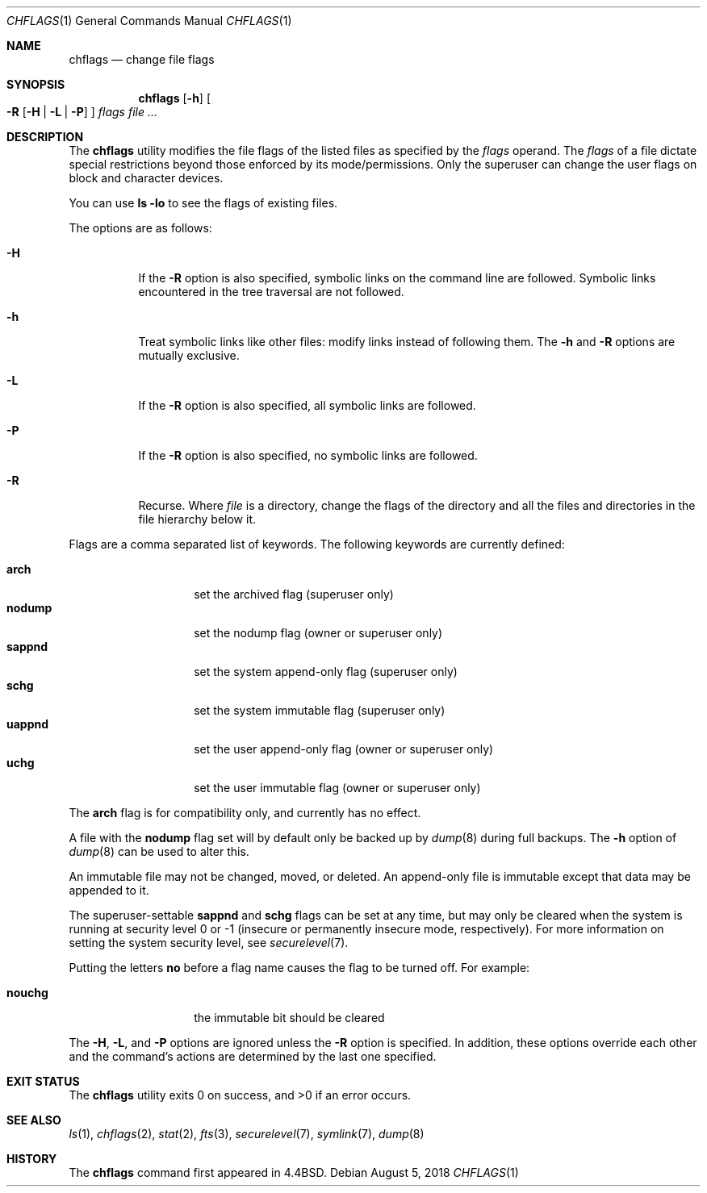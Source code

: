 .\"	$OpenBSD: chflags.1,v 1.17 2018/08/05 19:12:56 schwarze Exp $
.\"	$NetBSD: chflags.1,v 1.4 1995/08/31 22:50:22 jtc Exp $
.\"
.\" Copyright (c) 1989, 1990, 1993, 1994
.\"	The Regents of the University of California.  All rights reserved.
.\"
.\" This code is derived from software contributed to Berkeley by
.\" the Institute of Electrical and Electronics Engineers, Inc.
.\"
.\" Redistribution and use in source and binary forms, with or without
.\" modification, are permitted provided that the following conditions
.\" are met:
.\" 1. Redistributions of source code must retain the above copyright
.\"    notice, this list of conditions and the following disclaimer.
.\" 2. Redistributions in binary form must reproduce the above copyright
.\"    notice, this list of conditions and the following disclaimer in the
.\"    documentation and/or other materials provided with the distribution.
.\" 3. Neither the name of the University nor the names of its contributors
.\"    may be used to endorse or promote products derived from this software
.\"    without specific prior written permission.
.\"
.\" THIS SOFTWARE IS PROVIDED BY THE REGENTS AND CONTRIBUTORS ``AS IS'' AND
.\" ANY EXPRESS OR IMPLIED WARRANTIES, INCLUDING, BUT NOT LIMITED TO, THE
.\" IMPLIED WARRANTIES OF MERCHANTABILITY AND FITNESS FOR A PARTICULAR PURPOSE
.\" ARE DISCLAIMED.  IN NO EVENT SHALL THE REGENTS OR CONTRIBUTORS BE LIABLE
.\" FOR ANY DIRECT, INDIRECT, INCIDENTAL, SPECIAL, EXEMPLARY, OR CONSEQUENTIAL
.\" DAMAGES (INCLUDING, BUT NOT LIMITED TO, PROCUREMENT OF SUBSTITUTE GOODS
.\" OR SERVICES; LOSS OF USE, DATA, OR PROFITS; OR BUSINESS INTERRUPTION)
.\" HOWEVER CAUSED AND ON ANY THEORY OF LIABILITY, WHETHER IN CONTRACT, STRICT
.\" LIABILITY, OR TORT (INCLUDING NEGLIGENCE OR OTHERWISE) ARISING IN ANY WAY
.\" OUT OF THE USE OF THIS SOFTWARE, EVEN IF ADVISED OF THE POSSIBILITY OF
.\" SUCH DAMAGE.
.\"
.\"	@(#)chflags.1	8.4 (Berkeley) 5/2/95
.\"
.Dd $Mdocdate: August 5 2018 $
.Dt CHFLAGS 1
.Os
.Sh NAME
.Nm chflags
.Nd change file flags
.Sh SYNOPSIS
.Nm chflags
.Op Fl h
.Oo
.Fl R
.Op Fl H | L | P
.Oc
.Ar flags
.Ar
.Sh DESCRIPTION
The
.Nm
utility modifies the file flags of the listed files
as specified by the
.Ar flags
operand.
The
.Ar flags
of a file dictate special restrictions beyond those enforced by its
mode/permissions.
Only the superuser can change the user flags on block and
character devices.
.Pp
You can use
.Sy ls Fl lo
to see the flags of existing files.
.Pp
The options are as follows:
.Bl -tag -width Ds
.It Fl H
If the
.Fl R
option is also specified, symbolic links on the command line are followed.
Symbolic links encountered in the tree traversal are not followed.
.It Fl h
Treat symbolic links like other files: modify links instead of
following them.
The
.Fl h
and
.Fl R
options are mutually exclusive.
.It Fl L
If the
.Fl R
option is also specified, all symbolic links are followed.
.It Fl P
If the
.Fl R
option is also specified, no symbolic links are followed.
.It Fl R
Recurse.
Where
.Ar file
is a directory,
change the flags of the directory and all the files and directories
in the file hierarchy below it.
.El
.Pp
Flags are a comma separated list of keywords.
The following keywords are currently defined:
.Pp
.Bl -tag -width "nodump" -compact -offset indent
.It Cm arch
set the archived flag (superuser only)
.It Cm nodump
set the nodump flag (owner or superuser only)
.It Cm sappnd
set the system append-only flag (superuser only)
.It Cm schg
set the system immutable flag (superuser only)
.It Cm uappnd
set the user append-only flag (owner or superuser only)
.It Cm uchg
set the user immutable flag (owner or superuser only)
.El
.Pp
The
.Cm arch
flag is for compatibility only,
and currently has no effect.
.Pp
A file with the
.Cm nodump
flag set will by default only be backed up by
.Xr dump 8
during full backups.
The
.Fl h
option of
.Xr dump 8
can be used to alter this.
.Pp
An immutable file may not be changed, moved, or deleted.
An append-only file is immutable except that data may be appended to it.
.Pp
The
superuser-settable
.Cm sappnd
and
.Cm schg
flags can be set at any time, but may only be cleared when the system is
running at security level 0 or \-1
(insecure or permanently insecure mode, respectively).
For more information on setting the system security level,
see
.Xr securelevel 7 .
.Pp
Putting the letters
.Cm no
before a flag name causes the flag to be turned off.
For example:
.Pp
.Bl -tag -width "nouchg" -compact -offset indent
.It Cm nouchg
the immutable bit should be cleared
.El
.Pp
The
.Fl H ,
.Fl L ,
and
.Fl P
options are ignored unless the
.Fl R
option is specified.
In addition, these options override each other and the
command's actions are determined by the last one specified.
.Sh EXIT STATUS
.Ex -std chflags
.Sh SEE ALSO
.Xr ls 1 ,
.Xr chflags 2 ,
.Xr stat 2 ,
.Xr fts 3 ,
.Xr securelevel 7 ,
.Xr symlink 7 ,
.Xr dump 8
.Sh HISTORY
The
.Nm
command first appeared in
.Bx 4.4 .

